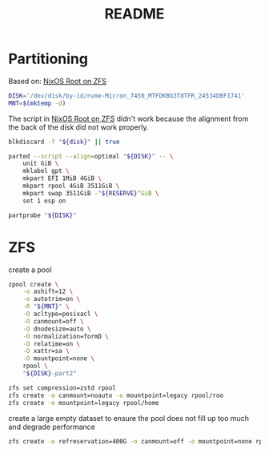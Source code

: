 #+title: README
#+PROPERTY: header-args:bash :noeval

* Partitioning

Based on: [[https://openzfs.github.io/openzfs-docs/Getting%20Started/NixOS/Root%20on%20ZFS.html][NixOS Root on ZFS]]

#+begin_src bash
DISK='/dev/disk/by-id/nvme-Micron_7450_MTFDKBG3T8TFR_24534DBF1741'
MNT=$(mktemp -d)
#+end_src


The script in [[https://openzfs.github.io/openzfs-docs/Getting%20Started/NixOS/Root%20on%20ZFS.html][NixOS Root on ZFS]] didn't work because the alignment from the back of the disk did not work properly.

#+begin_src bash
blkdiscard -f "${disk}" || true

parted --script --align=optimal "${DISK}" -- \
    unit GiB \
    mklabel gpt \
    mkpart EFI 1MiB 4GiB \
    mkpart rpool 4GiB 3511GiB \
    mkpart swap 3511GiB -"${RESERVE}"GiB \
    set 1 esp on

partprobe "${DISK}"
#+end_src

* ZFS

create a pool

#+begin_src bash
zpool create \
    -o ashift=12 \
    -o autotrim=on \
    -R "${MNT}" \
    -O acltype=posixacl \
    -O canmount=off \
    -O dnodesize=auto \
    -O normalization=formD \
    -O relatime=on \
    -O xattr=sa \
    -O mountpoint=none \
    rpool \
    "${DISK}-part2"
#+end_src

#+begin_src bash
zfs set compression=zstd rpool
zfs create -o canmount=noauto -o mountpoint=legacy rpool/roo
zfs create -o mountpoint=legacy rpool/home
#+end_src

create a large empty dataset to ensure the pool does not fill up too much and
degrade performance

#+begin_src bash
zfs create -o refreservation=400G -o canmount=off -o mountpoint=none rpool/reserved
#+end_src

